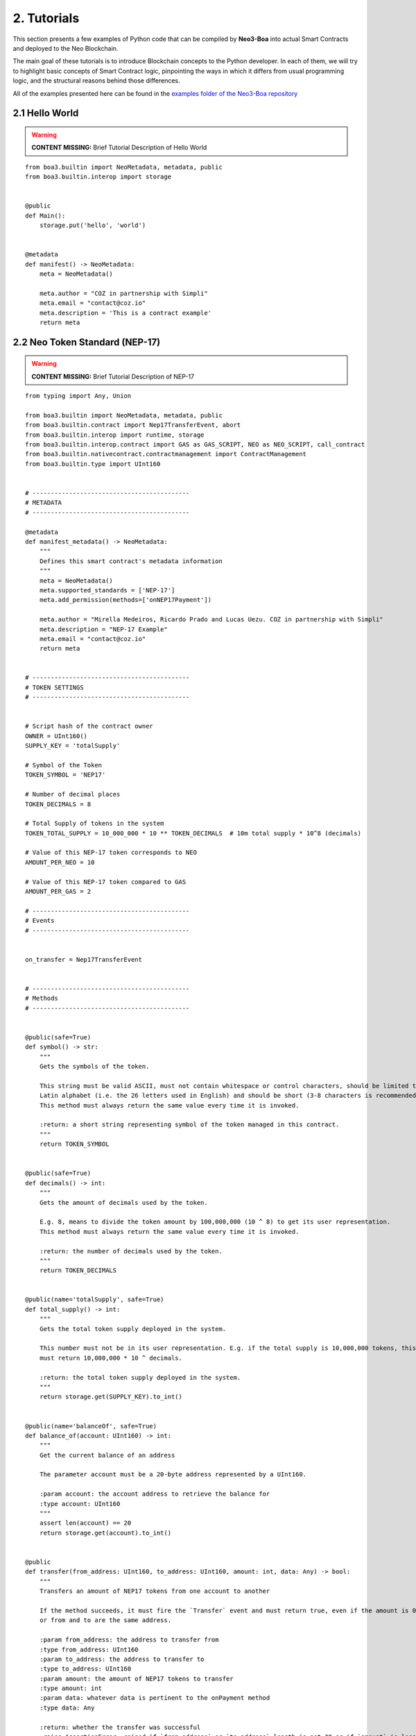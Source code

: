 2. Tutorials
############

This section presents a few examples of Python code that can be compiled by **Neo3-Boa** into actual Smart Contracts and deployed to the Neo Blockchain. 

The main goal of these tutorials is to introduce Blockchain concepts to the Python developer. In each of them, we will try to highlight basic concepts of Smart Contract logic, pinpointing the ways in which it differs from usual programming logic, and the structural reasons behind those differences.

All of the examples presented here can be found in the `examples folder of the Neo3-Boa repository <https://github.com/CityOfZion/neo3-boa/tree/development/boa3_test/examples>`_

2.1 Hello World
===============

.. warning::
    
    **CONTENT MISSING:** Brief Tutorial Description of Hello World

::

    from boa3.builtin import NeoMetadata, metadata, public
    from boa3.builtin.interop import storage


    @public
    def Main():
        storage.put('hello', 'world')


    @metadata
    def manifest() -> NeoMetadata:
        meta = NeoMetadata()

        meta.author = "COZ in partnership with Simpli"
        meta.email = "contact@coz.io"
        meta.description = 'This is a contract example'
        return meta



2.2 Neo Token Standard (NEP-17)
===============================

.. warning::
    
    **CONTENT MISSING:** Brief Tutorial Description of NEP-17

::

    from typing import Any, Union

    from boa3.builtin import NeoMetadata, metadata, public
    from boa3.builtin.contract import Nep17TransferEvent, abort
    from boa3.builtin.interop import runtime, storage
    from boa3.builtin.interop.contract import GAS as GAS_SCRIPT, NEO as NEO_SCRIPT, call_contract
    from boa3.builtin.nativecontract.contractmanagement import ContractManagement
    from boa3.builtin.type import UInt160


    # -------------------------------------------
    # METADATA
    # -------------------------------------------

    @metadata
    def manifest_metadata() -> NeoMetadata:
        """
        Defines this smart contract's metadata information
        """
        meta = NeoMetadata()
        meta.supported_standards = ['NEP-17']
        meta.add_permission(methods=['onNEP17Payment'])

        meta.author = "Mirella Medeiros, Ricardo Prado and Lucas Uezu. COZ in partnership with Simpli"
        meta.description = "NEP-17 Example"
        meta.email = "contact@coz.io"
        return meta


    # -------------------------------------------
    # TOKEN SETTINGS
    # -------------------------------------------


    # Script hash of the contract owner
    OWNER = UInt160()
    SUPPLY_KEY = 'totalSupply'

    # Symbol of the Token
    TOKEN_SYMBOL = 'NEP17'

    # Number of decimal places
    TOKEN_DECIMALS = 8

    # Total Supply of tokens in the system
    TOKEN_TOTAL_SUPPLY = 10_000_000 * 10 ** TOKEN_DECIMALS  # 10m total supply * 10^8 (decimals)

    # Value of this NEP-17 token corresponds to NEO
    AMOUNT_PER_NEO = 10

    # Value of this NEP-17 token compared to GAS
    AMOUNT_PER_GAS = 2

    # -------------------------------------------
    # Events
    # -------------------------------------------


    on_transfer = Nep17TransferEvent


    # -------------------------------------------
    # Methods
    # -------------------------------------------


    @public(safe=True)
    def symbol() -> str:
        """
        Gets the symbols of the token.

        This string must be valid ASCII, must not contain whitespace or control characters, should be limited to uppercase
        Latin alphabet (i.e. the 26 letters used in English) and should be short (3-8 characters is recommended).
        This method must always return the same value every time it is invoked.

        :return: a short string representing symbol of the token managed in this contract.
        """
        return TOKEN_SYMBOL


    @public(safe=True)
    def decimals() -> int:
        """
        Gets the amount of decimals used by the token.

        E.g. 8, means to divide the token amount by 100,000,000 (10 ^ 8) to get its user representation.
        This method must always return the same value every time it is invoked.

        :return: the number of decimals used by the token.
        """
        return TOKEN_DECIMALS


    @public(name='totalSupply', safe=True)
    def total_supply() -> int:
        """
        Gets the total token supply deployed in the system.

        This number must not be in its user representation. E.g. if the total supply is 10,000,000 tokens, this method
        must return 10,000,000 * 10 ^ decimals.

        :return: the total token supply deployed in the system.
        """
        return storage.get(SUPPLY_KEY).to_int()


    @public(name='balanceOf', safe=True)
    def balance_of(account: UInt160) -> int:
        """
        Get the current balance of an address

        The parameter account must be a 20-byte address represented by a UInt160.

        :param account: the account address to retrieve the balance for
        :type account: UInt160
        """
        assert len(account) == 20
        return storage.get(account).to_int()


    @public
    def transfer(from_address: UInt160, to_address: UInt160, amount: int, data: Any) -> bool:
        """
        Transfers an amount of NEP17 tokens from one account to another

        If the method succeeds, it must fire the `Transfer` event and must return true, even if the amount is 0,
        or from and to are the same address.

        :param from_address: the address to transfer from
        :type from_address: UInt160
        :param to_address: the address to transfer to
        :type to_address: UInt160
        :param amount: the amount of NEP17 tokens to transfer
        :type amount: int
        :param data: whatever data is pertinent to the onPayment method
        :type data: Any

        :return: whether the transfer was successful
        :raise AssertionError: raised if `from_address` or `to_address` length is not 20 or if `amount` is less than zero.
        """
        # the parameters from and to should be 20-byte addresses. If not, this method should throw an exception.
        assert len(from_address) == 20 and len(to_address) == 20
        # the parameter amount must be greater than or equal to 0. If not, this method should throw an exception.
        assert amount >= 0

        # The function MUST return false if the from account balance does not have enough tokens to spend.
        from_balance = storage.get(from_address).to_int()
        if from_balance < amount:
            return False

        # The function should check whether the from address equals the caller contract hash.
        # If so, the transfer should be processed;
        # If not, the function should use the check_witness to verify the transfer.
        if from_address != runtime.calling_script_hash:
            if not runtime.check_witness(from_address):
                return False

        # skip balance changes if transferring to yourself or transferring 0 cryptocurrency
        if from_address != to_address and amount != 0:
            if from_balance == amount:
                storage.delete(from_address)
            else:
                storage.put(from_address, from_balance - amount)

            to_balance = storage.get(to_address).to_int()
            storage.put(to_address, to_balance + amount)

        # if the method succeeds, it must fire the transfer event
        on_transfer(from_address, to_address, amount)
        # if the to_address is a smart contract, it must call the contracts onPayment
        post_transfer(from_address, to_address, amount, data)
        # and then it must return true
        return True


    def post_transfer(from_address: Union[UInt160, None], to_address: Union[UInt160, None], amount: int, data: Any):
        """
        Checks if the one receiving NEP17 tokens is a smart contract and if it's one the onPayment method will be called

        :param from_address: the address of the sender
        :type from_address: UInt160
        :param to_address: the address of the receiver
        :type to_address: UInt160
        :param amount: the amount of cryptocurrency that is being sent
        :type amount: int
        :param data: any pertinent data that might validate the transaction
        :type data: Any
        """
        if to_address is not None:
            contract = ContractManagement.get_contract(to_address)
            if contract is not None:
                call_contract(to_address, 'onNEP17Payment', [from_address, amount, data])


    def mint(account: UInt160, amount: int):
        """
        Mints new tokens. This is not a NEP-17 standard method, it's only being use to complement the onPayment method

        :param account: the address of the account that is sending cryptocurrency to this contract
        :type account: UInt160
        :param amount: the amount of gas to be refunded
        :type amount: int
        :raise AssertionError: raised if amount is less than than 0
        """
        assert amount >= 0
        if amount != 0:
            current_total_supply = total_supply()
            account_balance = balance_of(account)

            storage.put(SUPPLY_KEY, current_total_supply + amount)
            storage.put(account, account_balance + amount)

            on_transfer(None, account, amount)
            post_transfer(None, account, amount, None)


    @public
    def verify() -> bool:
        """
        When this contract address is included in the transaction signature,
        this method will be triggered as a VerificationTrigger to verify that the signature is correct.
        For example, this method needs to be called when withdrawing token from the contract.

        :return: whether the transaction signature is correct
        """
        return runtime.check_witness(OWNER)


    @public
    def _deploy(data: Any, update: bool):
        """
        Initializes the storage when the smart contract is deployed.

        :return: whether the deploy was successful. This method must return True only during the smart contract's deploy.
        """
        if not update:
            storage.put(SUPPLY_KEY, TOKEN_TOTAL_SUPPLY)
            storage.put(OWNER, TOKEN_TOTAL_SUPPLY)

            on_transfer(None, OWNER, TOKEN_TOTAL_SUPPLY)


    @public
    def onNEP17Payment(from_address: UInt160, amount: int, data: Any):
        """
        NEP-17 affirms :"if the receiver is a deployed contract, the function MUST call onPayment method on receiver
        contract with the data parameter from transfer AFTER firing the Transfer event. If the receiver doesn't want to
        receive this transfer it MUST call ABORT." Therefore, since this is a smart contract, onPayment must exists.

        There is no guideline as to how it should verify the transaction and it's up to the user to make this verification.

        For instance, this onPayment method checks if this smart contract is receiving NEO or GAS so that it can mint a
        NEP17 token. If it's not receiving a native token, than it will abort.

        :param from_address: the address of the one who is trying to send cryptocurrency to this smart contract
        :type from_address: UInt160
        :param amount: the amount of cryptocurrency that is being sent to the this smart contract
        :type amount: int
        :param data: any pertinent data that might validate the transaction
        :type data: Any
        """
        # Use calling_script_hash to identify if the incoming token is NEO or GAS
        if runtime.calling_script_hash == NEO_SCRIPT:
            corresponding_amount = amount * AMOUNT_PER_NEO
            mint(from_address, corresponding_amount)
        elif runtime.calling_script_hash == GAS_SCRIPT:
            corresponding_amount = amount * AMOUNT_PER_GAS
            mint(from_address, corresponding_amount)
        else:
            abort()

2.3 Hashed Timelock Contract (HTLC)
===================================

.. warning::
    
    **CONTENT MISSING:** Brief Tutorial Description of HTLC

::

    from typing import Any

    from boa3.builtin import NeoMetadata, metadata, public
    from boa3.builtin.contract import abort
    from boa3.builtin.interop import runtime, storage
    from boa3.builtin.interop.contract import GAS as GAS_SCRIPT, call_contract
    from boa3.builtin.interop.crypto import hash160
    from boa3.builtin.type import UInt160


    # -------------------------------------------
    # METADATA
    # -------------------------------------------


    @metadata
    def manifest_metadata() -> NeoMetadata:
        """
        Defines this smart contract's metadata information
        """
        meta = NeoMetadata()
        return meta


    # -------------------------------------------
    # VARIABLES SETTINGS
    # -------------------------------------------


    OWNER = UInt160()
    PERSON_A: bytes = b'person a'
    PERSON_B: bytes = b'person b'
    ADDRESS_PREFIX: bytes = b'address'
    AMOUNT_PREFIX: bytes = b'amount'
    TOKEN_PREFIX: bytes = b'token'
    FUNDED_PREFIX: bytes = b'funded'

    # Number of seconds that need to pass before refunding the contract
    LOCK_TIME = 15 * 1

    NOT_INITIALIZED: bytes = b'not initialized'
    START_TIME: bytes = b'start time'
    SECRET_HASH: bytes = b'secret hash'


    # -------------------------------------------
    # Methods
    # -------------------------------------------


    @public
    def verify() -> bool:
        """
        When this contract address is included in the transaction signature,
        this method will be triggered as a VerificationTrigger to verify that the signature is correct.
        For example, this method needs to be called when withdrawing token from the contract.

        :return: whether the transaction signature is correct
        """
        return runtime.check_witness(OWNER)


    @public
    def _deploy(data: Any, update: bool):
        """
        Initializes OWNER and change values of NOT_INITIALIZED and DEPLOYED when the smart contract is deployed.

        :return: whether the deploy was successful. This method must return True only during the smart contract's deploy.
        """
        if not update:
            storage.put(OWNER, OWNER)
            storage.put(NOT_INITIALIZED, True)


    @public
    def atomic_swap(person_a_address: UInt160, person_a_token: bytes, person_a_amount: int, person_b_address: UInt160,
                    person_b_token: bytes, person_b_amount: int, secret_hash: bytes) -> bool:
        """
        Initializes the storage when the atomic swap starts.

        :param person_a_address: address of person_a
        :type person_a_address: UInt160
        :param person_a_token: person_b's desired token
        :type person_a_token: bytes
        :param person_a_amount: person_b's desired amount of tokens
        :type person_a_amount: int
        :param person_b_address: address of person_b
        :type person_b_address: bytes
        :param person_b_token: person_a's desired token
        :type person_b_token: bytes
        :param person_b_amount: person_a's desired amount of tokens
        :type person_b_amount: int
        :param secret_hash: the secret hash created by the contract deployer
        :type secret_hash: bytes

        :return: whether the deploy was successful or not
        :rtype: bool

        :raise AssertionError: raised if `person_a_address` or `person_b_address` length is not 20 or if `amount` is not
        greater than zero.
        """
        # the parameters from and to should be 20-byte addresses. If not, this method should throw an exception.
        assert len(person_a_address) == 20 and len(person_b_address) == 20
        # the parameter amount must be greater than 0. If not, this method should throw an exception.
        assert person_a_amount > 0 and person_b_amount > 0

        if storage.get(NOT_INITIALIZED).to_bool() and verify():
            storage.put(ADDRESS_PREFIX + PERSON_A, person_a_address)
            storage.put(TOKEN_PREFIX + PERSON_A, person_a_token)
            storage.put(AMOUNT_PREFIX + PERSON_A, person_a_amount)
            storage.put(ADDRESS_PREFIX + PERSON_B, person_b_address)
            storage.put(TOKEN_PREFIX + PERSON_B, person_b_token)
            storage.put(AMOUNT_PREFIX + PERSON_B, person_b_amount)
            storage.put(SECRET_HASH, secret_hash)
            storage.put(NOT_INITIALIZED, False)
            storage.put(START_TIME, runtime.time)
            return True
        return False


    @public
    def onNEP17Payment(from_address: UInt160, amount: int, data: Any):
        """
        Since this is a deployed contract, transfer will be calling this onPayment method with the data parameter from
        transfer. If someone is doing a not required transfer, then ABORT will be called.

        :param from_address: the address of the one who is trying to transfer cryptocurrency to this smart contract
        :type from_address: UInt160
        :param amount: the amount of cryptocurrency that is being sent to this smart contract
        :type amount: int
        :param data: any pertinent data that may validate the transaction
        :type data: Any

        :raise AssertionError: raised if `from_address` length is not 20
        """
        # the parameters from and to should be 20-byte addresses. If not, this method should throw an exception.
        if from_address is not None:
            assert len(from_address) == 20

        # this validation will verify if Neo is trying to mint GAS to this smart contract
        if from_address is None and runtime.calling_script_hash == GAS_SCRIPT:
            return

        if not storage.get(NOT_INITIALIZED).to_bool():
            # Used to check if the one who's transferring to this contract is the PERSON_A
            address = storage.get(ADDRESS_PREFIX + PERSON_A)
            # Used to check if PERSON_A already transfer to this smart contract
            funded_crypto = storage.get(FUNDED_PREFIX + PERSON_A).to_int()
            # Used to check if PERSON_A is transferring the correct amount
            amount_crypto = storage.get(AMOUNT_PREFIX + PERSON_A).to_int()
            # Used to check if PERSON_A is transferring the correct token
            token_crypto = storage.get(TOKEN_PREFIX + PERSON_A)
            if (from_address == address and
                    funded_crypto == 0 and
                    amount == amount_crypto and
                    runtime.calling_script_hash == token_crypto):
                storage.put(FUNDED_PREFIX + PERSON_A, amount)
                return
            else:
                # Used to check if the one who's transferring to this contract is the OTHER_PERSON
                address = storage.get(ADDRESS_PREFIX + PERSON_B)
                # Used to check if PERSON_B already transfer to this smart contract
                funded_crypto = storage.get(FUNDED_PREFIX + PERSON_B).to_int()
                # Used to check if PERSON_B is transferring the correct amount
                amount_crypto = storage.get(AMOUNT_PREFIX + PERSON_B).to_int()
                # Used to check if PERSON_B is transferring the correct token
                token_crypto = storage.get(TOKEN_PREFIX + PERSON_B)
                if (from_address == address and
                        funded_crypto == 0 and
                        amount == amount_crypto and
                        runtime.calling_script_hash == token_crypto):
                    storage.put(FUNDED_PREFIX + PERSON_B, amount)
                    return
        abort()


    @public
    def withdraw(secret: str) -> bool:
        """
        Deposits the contract's cryptocurrency into the person_a and person_b addresses as long as they both transferred
        to this contract and there is some time remaining

        :param secret: the private key that unlocks the transaction
        :type secret: str

        :return: whether the transfers were successful
        :rtype: bool
        """
        # Checking if PERSON_A and PERSON_B transferred to this smart contract
        funded_person_a = storage.get(FUNDED_PREFIX + PERSON_A).to_int()
        funded_person_b = storage.get(FUNDED_PREFIX + PERSON_B).to_int()
        if verify() and not refund() and hash160(secret) == storage.get(SECRET_HASH) and funded_person_a != 0 and funded_person_b != 0:
            storage.put(FUNDED_PREFIX + PERSON_A, 0)
            storage.put(FUNDED_PREFIX + PERSON_B, 0)
            storage.put(NOT_INITIALIZED, True)
            storage.put(START_TIME, 0)
            call_contract(UInt160(storage.get(TOKEN_PREFIX + PERSON_B)), 'transfer',
                          [runtime.executing_script_hash, storage.get(ADDRESS_PREFIX + PERSON_A), storage.get(AMOUNT_PREFIX + PERSON_B), None])
            call_contract(UInt160(storage.get(TOKEN_PREFIX + PERSON_A)), 'transfer',
                          [runtime.executing_script_hash, storage.get(ADDRESS_PREFIX + PERSON_B), storage.get(AMOUNT_PREFIX + PERSON_A), None])
            return True

        return False


    @public
    def refund() -> bool:
        """
        If the atomic swap didn't occur in time, refunds the cryptocurrency that was deposited in this smart contract

        :return: whether enough time has passed and the cryptocurrencies were refunded
        :rtype: bool
        """
        if runtime.time > storage.get(START_TIME).to_int() + LOCK_TIME:
            # Checking if PERSON_A transferred to this smart contract
            funded_crypto = storage.get(FUNDED_PREFIX + PERSON_A).to_int()
            if funded_crypto != 0:
                call_contract(UInt160(storage.get(TOKEN_PREFIX + PERSON_A)), 'transfer',
                              [runtime.executing_script_hash, UInt160(storage.get(ADDRESS_PREFIX + PERSON_A)), storage.get(AMOUNT_PREFIX + PERSON_A).to_int(), None])

            # Checking if PERSON_B transferred to this smart contract
            funded_crypto = storage.get(FUNDED_PREFIX + PERSON_B).to_int()
            if funded_crypto != 0:
                call_contract(UInt160(storage.get(TOKEN_PREFIX + PERSON_B)), 'transfer',
                              [runtime.executing_script_hash, storage.get(ADDRESS_PREFIX + PERSON_B), storage.get(AMOUNT_PREFIX + PERSON_B).to_int(), None])
            storage.put(FUNDED_PREFIX + PERSON_A, 0)
            storage.put(FUNDED_PREFIX + PERSON_B, 0)
            storage.put(NOT_INITIALIZED, True)
            storage.put(START_TIME, 0)
            return True
        return False


2.4 Initial Coin Offering (ICO)
===============================

.. warning::
    
    **CONTENT MISSING:** Brief Tutorial Description of ICO

::

    from typing import Any, List, Union

    from boa3.builtin import NeoMetadata, metadata, public
    from boa3.builtin.contract import Nep17TransferEvent
    from boa3.builtin.interop import runtime, storage
    from boa3.builtin.interop.contract import call_contract
    from boa3.builtin.nativecontract.contractmanagement import ContractManagement
    from boa3.builtin.nativecontract.gas import GAS as GAS_TOKEN
    from boa3.builtin.nativecontract.neo import NEO as NEO_TOKEN
    from boa3.builtin.type import UInt160


    # -------------------------------------------
    # METADATA
    # -------------------------------------------


    @metadata
    def manifest_metadata() -> NeoMetadata:
        """
        Defines this smart contract's metadata information
        """
        meta = NeoMetadata()
        meta.supported_standards = ['NEP-17']
        meta.add_permission(methods=['onNEP17Payment'])

        meta.author = "Mirella Medeiros, Ricardo Prado and Lucas Uezu. COZ in partnership with Simpli"
        meta.description = "ICO Example"
        meta.email = "contact@coz.io"
        return meta


    # -------------------------------------------
    # Storage Key Prefixes
    # -------------------------------------------


    KYC_WHITELIST_PREFIX = b'KYCWhitelistApproved'
    TOKEN_TOTAL_SUPPLY_PREFIX = b'TokenTotalSupply'
    TRANSFER_ALLOWANCE_PREFIX = b'TransferAllowancePrefix_'


    # -------------------------------------------
    # TOKEN SETTINGS
    # -------------------------------------------


    # Script hash of the contract owner
    TOKEN_OWNER = UInt160()

    # Symbol of the Token
    TOKEN_SYMBOL = 'ICO'

    # Number of decimal places
    TOKEN_DECIMALS = 8

    # Initial Supply of tokens in the system
    TOKEN_INITIAL_SUPPLY = 10_000_000 * 10 ** TOKEN_DECIMALS  # 10m total supply * 10^8 (decimals)

    # -------------------------------------------
    # Events
    # -------------------------------------------


    on_transfer = Nep17TransferEvent


    # -------------------------------------------
    # Methods
    # -------------------------------------------


    @public
    def verify() -> bool:
        """
        When this contract address is included in the transaction signature,
        this method will be triggered as a VerificationTrigger to verify that the signature is correct.
        For example, this method needs to be called when withdrawing token from the contract.

        :return: whether the transaction signature is correct
        """
        return is_administrator()


    def is_administrator() -> bool:
        """
        Validates if the invoker has administrative rights

        :return: whether the contract's invoker is an administrator
        """
        return runtime.check_witness(TOKEN_OWNER)


    def is_valid_address(address: UInt160) -> bool:
        """
        Validates if the address passed through the kyc.

        :return: whether the given address is validated by kyc
        """
        return storage.get(KYC_WHITELIST_PREFIX + address).to_int() > 0


    @public
    def _deploy(data: Any, update: bool):
        """
        Initializes the storage when the smart contract is deployed.

        :return: whether the deploy was successful. This method must return True only during the smart contract's deploy.
        """
        if not update:
            storage.put(TOKEN_TOTAL_SUPPLY_PREFIX, TOKEN_INITIAL_SUPPLY)
            storage.put(TOKEN_OWNER, TOKEN_INITIAL_SUPPLY)

            on_transfer(None, TOKEN_OWNER, TOKEN_INITIAL_SUPPLY)


    @public
    def mint(amount: int) -> bool:
        """
        Mints new tokens

        :param amount: the amount of gas to be refunded
        :type amount: int
        :return: whether the refund was successful
        """
        assert amount >= 0
        if not is_administrator():
            return False

        if amount > 0:
            current_total_supply = total_supply()
            owner_balance = balance_of(TOKEN_OWNER)

            storage.put(TOKEN_TOTAL_SUPPLY_PREFIX, current_total_supply + amount)
            storage.put(TOKEN_OWNER, owner_balance + amount)

        on_transfer(None, TOKEN_OWNER, amount)
        post_transfer(None, TOKEN_OWNER, amount, None)
        return True


    @public
    def refund(address: UInt160, neo_amount: int, gas_amount: int) -> bool:
        """
        Refunds an address with given Neo and Gas

        :param address: the address that have the tokens
        :type address: UInt160
        :param neo_amount: the amount of neo to be refunded
        :type neo_amount: int
        :param gas_amount: the amount of gas to be refunded
        :type gas_amount: int
        :return: whether the refund was successful
        """
        assert len(address) == 20
        assert neo_amount > 0 or gas_amount > 0

        if not is_administrator():
            return False

        if neo_amount > 0:
            result = NEO_TOKEN.transfer(runtime.calling_script_hash, address, neo_amount)
            if not result:
                # due to a current limitation in the neo3-boa, changing the condition to `not result`
                # will result in a compiler error
                return False

        if gas_amount > 0:
            result = GAS_TOKEN.transfer(runtime.calling_script_hash, address, gas_amount)
            if not result:
                # due to a current limitation in the neo3-boa, changing the condition to `not result`
                # will result in a compiler error
                return False

        return True


    # -------------------------------------------
    # Public methods from NEP-17
    # -------------------------------------------


    @public(safe=True)
    def symbol() -> str:
        """
        Gets the symbols of the token.

        This symbol should be short (3-8 characters is recommended), with no whitespace characters or new-lines and should
        be limited to the uppercase latin alphabet (i.e. the 26 letters used in English).
        This method must always return the same value every time it is invoked.

        :return: a short string symbol of the token managed in this contract.
        """
        return TOKEN_SYMBOL


    @public(safe=True)
    def decimals() -> int:
        """
        Gets the amount of decimals used by the token.

        E.g. 8, means to divide the token amount by 100,000,000 (10 ^ 8) to get its user representation.
        This method must always return the same value every time it is invoked.

        :return: the number of decimals used by the token.
        """
        return TOKEN_DECIMALS


    @public(name='totalSupply', safe=True)
    def total_supply() -> int:
        """
        Gets the total token supply deployed in the system.

        This number mustn't be in its user representation. E.g. if the total supply is 10,000,000 tokens, this method
        must return 10,000,000 * 10 ^ decimals.

        :return: the total token supply deployed in the system.
        """
        return storage.get(TOKEN_TOTAL_SUPPLY_PREFIX).to_int()


    @public(name='balanceOf', safe=True)
    def balance_of(account: UInt160) -> int:
        """
        Get the current balance of an address

        The parameter account should be a 20-byte address.

        :param account: the account address to retrieve the balance for
        :type account: UInt160

        :return: the token balance of the `account`
        :raise AssertionError: raised if `account` length is not 20.
        """
        assert len(account) == 20
        return storage.get(account).to_int()


    @public
    def transfer(from_address: UInt160, to_address: UInt160, amount: int, data: Any) -> bool:
        """
        Transfers a specified amount of NEP17 tokens from one account to another

        If the method succeeds, it must fire the `transfer` event and must return true, even if the amount is 0,
        or from and to are the same address.

        :param from_address: the address to transfer from
        :type from_address: UInt160
        :param to_address: the address to transfer to
        :type to_address: UInt160
        :param amount: the amount of NEP17 tokens to transfer
        :type amount: int
        :param data: whatever data is pertinent to the onPayment method
        :type data: Any

        :return: whether the transfer was successful
        :raise AssertionError: raised if `from_address` or `to_address` length is not 20 or if `amount` if less than zero.
        """
        # the parameters from and to should be 20-byte addresses. If not, this method should throw an exception.
        assert len(from_address) == 20 and len(to_address) == 20
        # the parameter amount must be greater than or equal to 0. If not, this method should throw an exception.
        assert amount >= 0

        # The function MUST return false if the from account balance does not have enough tokens to spend.
        from_balance = storage.get(from_address).to_int()
        if from_balance < amount:
            return False

        # The function should check whether the from address equals the caller contract hash.
        # If so, the transfer should be processed;
        # If not, the function should use the check_witness to verify the transfer.
        if from_address != runtime.calling_script_hash:
            if not runtime.check_witness(from_address):
                return False

        # skip balance changes if transferring to yourself or transferring 0 cryptocurrency
        if from_address != to_address and amount != 0:
            if from_balance == amount:
                storage.delete(from_address)
            else:
                storage.put(from_address, from_balance - amount)

            to_balance = storage.get(to_address).to_int()
            storage.put(to_address, to_balance + amount)

        # if the method succeeds, it must fire the transfer event
        on_transfer(from_address, to_address, amount)
        # if the to_address is a smart contract, it must call the contracts onPayment
        post_transfer(from_address, to_address, amount, data)
        # and then it must return true
        return True


    def post_transfer(from_address: Union[UInt160, None], to_address: Union[UInt160, None], amount: int, data: Any):
        """
        Checks if the one receiving NEP17 tokens is a smart contract and if it's one the onPayment method will be called

        :param from_address: the address of the sender
        :type from_address: UInt160
        :param to_address: the address of the receiver
        :type to_address: UInt160
        :param amount: the amount of cryptocurrency that is being sent
        :type amount: int
        :param data: any pertinent data that might validate the transaction
        :type data: Any
        """
        if to_address is not None:
            contract = ContractManagement.get_contract(to_address)
            if contract is not None:
                call_contract(to_address, 'onNEP17Payment', [from_address, amount, data])


    @public
    def allowance(from_address: UInt160, to_address: UInt160) -> int:
        """
        Returns the amount of tokens that the to account can transfer from the from account.

        :param from_address: the address that have the tokens
        :type from_address: UInt160
        :param to_address: the address that is authorized to use the tokens
        :type to_address: UInt160

        :return: the amount of tokens that the `to` account can transfer from the `from` account
        :raise AssertionError: raised if `from_address` or `to_address` length is not 20.
        """
        # the parameters from and to should be 20-byte addresses. If not, this method should throw an exception.
        assert len(from_address) == 20 and len(to_address) == 20
        return storage.get(TRANSFER_ALLOWANCE_PREFIX + from_address + to_address).to_int()


    @public(name='transferFrom')
    def transfer_from(originator: UInt160, from_address: UInt160, to_address: UInt160, amount: int, data: Any) -> bool:
        """
        Transfers an amount from the `from` account to the `to` account if the `originator` has been approved to transfer
        the requested amount.

        :param originator: the address where the actual token is
        :type originator: UInt160
        :param from_address: the address to transfer from with originator's approval
        :type from_address: UInt160
        :param to_address: the address to transfer to
        :type to_address: UInt160
        :param amount: the amount of NEP17 tokens to transfer
        :type amount: int
        :param data: any pertinent data that might validate the transaction
        :type data: Any

        :return: whether the transfer was successful
        :raise AssertionError: raised if `from_address` or `to_address` length is not 20 or if `amount` if less than zero.
        """
        # the parameters from and to should be 20-byte addresses. If not, this method should throw an exception.
        assert len(originator) == 20 and len(from_address) == 20 and len(to_address) == 20
        # the parameter amount must be greater than or equal to 0. If not, this method should throw an exception.
        assert amount >= 0

        # The function should check whether the from address equals the caller contract hash.
        # If so, the transfer should be processed;
        # If not, the function should use the check_witness to verify the transfer.
        if from_address != runtime.calling_script_hash:
            if not runtime.check_witness(from_address):
                return False

        approved_transfer_amount = allowance(originator, from_address)
        if approved_transfer_amount < amount:
            return False

        originator_balance = balance_of(originator)
        if originator_balance < amount:
            return False

        # update allowance between originator and from
        if approved_transfer_amount == amount:
            storage.delete(TRANSFER_ALLOWANCE_PREFIX + originator + from_address)
        else:
            storage.put(TRANSFER_ALLOWANCE_PREFIX + originator + from_address, approved_transfer_amount - amount)

        # skip balance changes if transferring to yourself or transferring 0 cryptocurrency
        if amount != 0 and from_address != to_address:
            # update originator's balance
            if originator_balance == amount:
                storage.delete(originator)
            else:
                storage.put(originator, originator_balance - amount)

            # updates to's balance
            to_balance = storage.get(to_address).to_int()
            storage.put(to_address, to_balance + amount)

        # if the method succeeds, it must fire the transfer event
        on_transfer(from_address, to_address, amount)
        # if the to_address is a smart contract, it must call the contracts onPayment
        post_transfer(from_address, to_address, amount, data)
        # and then it must return true
        return True


    @public
    def approve(originator: UInt160, to_address: UInt160, amount: int) -> bool:
        """
        Approves the to account to transfer amount tokens from the originator account.

        :param originator: the address that have the tokens
        :type originator: UInt160
        :param to_address: the address that is authorized to use the tokens
        :type to_address: UInt160
        :param amount: the amount of NEP17 tokens to transfer
        :type amount: int

        :return: whether the approval was successful
        :raise AssertionError: raised if `originator` or `to_address` length is not 20 or if `amount` if less than zero.
        """
        assert len(originator) == 20 and len(to_address) == 20
        assert amount >= 0

        if not runtime.check_witness(originator):
            return False

        if originator == to_address:
            return False

        if not is_valid_address(originator) or not is_valid_address(to_address):
            # one of the address doesn't passed the kyc yet
            return False

        if balance_of(originator) < amount:
            return False

        storage.put(TRANSFER_ALLOWANCE_PREFIX + originator + to_address, amount)
        return True


    # -------------------------------------------
    # Public methods from KYC
    # -------------------------------------------


    @public
    def kyc_register(addresses: List[UInt160]) -> int:
        """
        Includes the given addresses to the kyc whitelist

        :param addresses: a list with the addresses to be included
        :return: the number of included addresses
        """
        included_addresses = 0
        if is_administrator():
            for address in addresses:
                if len(address) == 20:
                    kyc_key = KYC_WHITELIST_PREFIX + address
                    storage.put(kyc_key, True)
                    included_addresses += 1

        return included_addresses


    @public
    def kyc_remove(addresses: List[UInt160]) -> int:
        """
        Removes the given addresses from the kyc whitelist

        :param addresses: a list with the addresses to be removed
        :return: the number of removed addresses
        """
        removed_addresses = 0
        if is_administrator():
            for address in addresses:
                if len(address) == 20:
                    kyc_key = KYC_WHITELIST_PREFIX + address
                    storage.delete(kyc_key)
                    removed_addresses += 1

        return removed_addresses

2.5 Wrapped Token
=================

.. warning::
    
    **CONTENT MISSING:** Brief Tutorial Description of Wrapped Token

::

    from typing import Any, Union

    from boa3.builtin import CreateNewEvent, NeoMetadata, metadata, public
    from boa3.builtin.contract import Nep17TransferEvent, abort
    from boa3.builtin.interop import runtime, storage
    from boa3.builtin.interop.contract import GAS as GAS_SCRIPT, NEO as NEO_SCRIPT, call_contract
    from boa3.builtin.nativecontract.contractmanagement import ContractManagement
    from boa3.builtin.nativecontract.neo import NEO as NEO_TOKEN
    from boa3.builtin.type import UInt160


    # -------------------------------------------
    # METADATA
    # -------------------------------------------

    @metadata
    def manifest_metadata() -> NeoMetadata:
        """
        Defines this smart contract's metadata information
        """
        meta = NeoMetadata()
        meta.supported_standards = ['NEP-17']
        meta.add_permission(methods=['onNEP17Payment'])
        # this contract needs to call NEO methods
        meta.add_permission(contract='0xef4073a0f2b305a38ec4050e4d3d28bc40ea63f5')

        meta.author = "Mirella Medeiros, Ricardo Prado and Lucas Uezu. COZ in partnership with Simpli"
        meta.description = "Wrapped NEO Example"
        meta.email = "contact@coz.io"
        return meta


    # -------------------------------------------
    # TOKEN SETTINGS
    # -------------------------------------------


    # Script hash of the contract owner
    OWNER = UInt160()
    SUPPLY_KEY = 'totalSupply'

    # Symbol of the Token
    TOKEN_SYMBOL = 'zNEO'

    # Number of decimal places
    TOKEN_DECIMALS = 8

    # Total Supply of tokens in the system
    TOKEN_TOTAL_SUPPLY = 10_000_000 * 10 ** TOKEN_DECIMALS  # 10m total supply * 10^8 (decimals)

    # Allowance
    ALLOWANCE_PREFIX = b'allowance'

    # -------------------------------------------
    # Events
    # -------------------------------------------


    on_transfer = Nep17TransferEvent
    on_approval = CreateNewEvent(
        [
            ('owner', UInt160),
            ('spender', UInt160),
            ('amount', int)
        ],
        'Approval'
    )


    # -------------------------------------------
    # Methods
    # -------------------------------------------


    @public(safe=True)
    def symbol() -> str:
        """
        Gets the symbols of the token.

        This string must be valid ASCII, must not contain whitespace or control characters, should be limited to uppercase
        Latin alphabet (i.e. the 26 letters used in English) and should be short (3-8 characters is recommended).
        This method must always return the same value every time it is invoked.

        :return: a short string representing symbol of the token managed in this contract.
        """
        return TOKEN_SYMBOL


    @public(safe=True)
    def decimals() -> int:
        """
        Gets the amount of decimals used by the token.

        E.g. 8, means to divide the token amount by 100,000,000 (10 ^ 8) to get its user representation.
        This method must always return the same value every time it is invoked.

        :return: the number of decimals used by the token.
        """
        return TOKEN_DECIMALS


    @public(name='totalSupply', safe=True)
    def total_supply() -> int:
        """
        Gets the total token supply deployed in the system.

        This number must not be in its user representation. E.g. if the total supply is 10,000,000 tokens, this method
        must return 10,000,000 * 10 ^ decimals.

        :return: the total token supply deployed in the system.
        """
        return storage.get(SUPPLY_KEY).to_int()


    @public(name='balanceOf', safe=True)
    def balance_of(account: UInt160) -> int:
        """
        Get the current balance of an address.

        The parameter account must be a 20-byte address represented by a UInt160.

        :param account: the account address to retrieve the balance for
        :type account: bytes
        """
        assert len(account) == 20
        return storage.get(account).to_int()


    @public
    def transfer(from_address: UInt160, to_address: UInt160, amount: int, data: Any) -> bool:
        """
        Transfers an amount of zNEO tokens from one account to another.

        If the method succeeds, it must fire the `Transfer` event and must return true, even if the amount is 0,
        or from and to are the same address.

        :param from_address: the address to transfer from
        :type from_address: UInt160
        :param to_address: the address to transfer to
        :type to_address: UInt160
        :param amount: the amount of zNEO tokens to transfer
        :type amount: int
        :param data: whatever data is pertinent to the onPayment method
        :type data: Any

        :return: whether the transfer was successful
        :raise AssertionError: raised if `from_address` or `to_address` length is not 20 or if `amount` if less than zero.
        """
        # the parameters from and to should be 20-byte addresses. If not, this method should throw an exception.
        assert len(from_address) == 20 and len(to_address) == 20
        # the parameter amount must be greater than or equal to 0. If not, this method should throw an exception.
        assert amount >= 0

        # The function MUST return false if the from account balance does not have enough tokens to spend.
        from_balance = storage.get(from_address).to_int()
        if from_balance < amount:
            return False

        # The function should check whether the from address equals the caller contract hash.
        # If so, the transfer should be processed;
        # If not, the function should use the check_witness to verify the transfer.
        if from_address != runtime.calling_script_hash:
            if not runtime.check_witness(from_address):
                return False

        # skip balance changes if transferring to yourself or transferring 0 cryptocurrency
        if from_address != to_address and amount != 0:
            if from_balance == amount:
                storage.delete(from_address)
            else:
                storage.put(from_address, from_balance - amount)

            to_balance = storage.get(to_address).to_int()
            storage.put(to_address, to_balance + amount)

        # if the method succeeds, it must fire the transfer event
        on_transfer(from_address, to_address, amount)
        # if the to_address is a smart contract, it must call the contracts onPayment
        post_transfer(from_address, to_address, amount, data, True)
        # and then it must return true
        return True


    @public(name='transferFrom')
    def transfer_from(spender: UInt160, from_address: UInt160, to_address: UInt160, amount: int, data: Any) -> bool:
        """
        A spender transfers an amount of zNEO tokens allowed from one account to another.

        If the method succeeds, it must fire the `Transfer` event and must return true, even if the amount is 0,
        or from and to are the same address.

        :param spender: the address that is trying to transfer zNEO tokens
        :type spender: UInt160
        :param from_address: the address to transfer from
        :type from_address: UInt160
        :param to_address: the address to transfer to
        :type to_address: UInt160
        :param amount: the amount of zNEO tokens to transfer
        :type amount: int
        :param data: whatever data is pertinent to the onPayment method
        :type data: Any

        :return: whether the transfer was successful
        :raise AssertionError: raised if `spender`, `from_address` or `to_address` length is not 20 or if `amount` is less
        than zero.
        """
        # the parameters from and to should be 20-byte addresses. If not, this method should throw an exception.
        assert len(spender) == 20 and len(from_address) == 20 and len(to_address) == 20
        # the parameter amount must be greater than or equal to 0. If not, this method should throw an exception.
        assert amount >= 0

        # The function MUST return false if the from account balance does not have enough tokens to spend.
        from_balance = storage.get(from_address).to_int()
        if from_balance < amount:
            return False

        # The function MUST return false if the from account balance does not allow enough tokens to be spent by the spender.
        allowed = allowance(from_address, spender)
        if allowed < amount:
            return False

        # The function should check whether the spender address equals the caller contract hash.
        # If so, the transfer should be processed;
        # If not, the function should use the check_witness to verify the transfer.
        if spender != runtime.calling_script_hash:
            if not runtime.check_witness(spender):
                return False

        if allowed == amount:
            storage.delete(ALLOWANCE_PREFIX + from_address + spender)
        else:
            storage.put(ALLOWANCE_PREFIX + from_address + spender, allowed - amount)

        # skip balance changes if transferring to yourself or transferring 0 cryptocurrency
        if from_address != to_address and amount != 0:
            if from_balance == amount:
                storage.delete(from_address)
            else:
                storage.put(from_address, from_balance - amount)

            to_balance = storage.get(to_address).to_int()
            storage.put(to_address, to_balance + amount)

        # if the method succeeds, it must fire the transfer event
        on_transfer(from_address, to_address, amount)
        # if the to_address is a smart contract, it must call the contracts onPayment
        post_transfer(from_address, to_address, amount, data, True)
        # and then it must return true
        return True


    @public
    def approve(spender: UInt160, amount: int) -> bool:
        """
        Allows spender to spend from your account as many times as they want until it reaches the amount allowed.
        The allowed amount will be overwritten if this method is called once more.

        :param spender: the address that will be allowed to use your zNEO
        :type spender: UInt160
        :param amount: the total amount of zNEO that the spender can spent
        :type amount: int
        :raise AssertionError: raised if `from_address` length is not 20 or if `amount` if less than zero.
        """
        assert len(spender) == 20
        assert amount >= 0

        if balance_of(runtime.calling_script_hash) >= amount:
            storage.put(ALLOWANCE_PREFIX + runtime.calling_script_hash + spender, amount)
            on_approval(runtime.calling_script_hash, spender, amount)
            return True
        return False


    @public
    def allowance(owner: UInt160, spender: UInt160) -> int:
        """
        Gets the amount of zNEO from the owner that can be used by the spender.

        :param owner: the address that allowed the spender to spend zNEO
        :type owner: UInt160
        :param spender: the address that can spend zNEO from the owner's account
        :type spender: UInt160
        """
        return storage.get(ALLOWANCE_PREFIX + owner + spender).to_int()


    def post_transfer(from_address: Union[UInt160, None], to_address: Union[UInt160, None], amount: int, data: Any,
                      call_onPayment: bool):
        """
        Checks if the one receiving NEP17 tokens is a smart contract and if it's one the onPayment method will be called.

        :param from_address: the address of the sender
        :type from_address: UInt160
        :param to_address: the address of the receiver
        :type to_address: UInt160
        :param amount: the amount of cryptocurrency that is being sent
        :type amount: int
        :param data: any pertinent data that might validate the transaction
        :type data: Any
        :param call_onPayment: whether onPayment should be called or not
        :type call_onPayment: bool
        """
        if call_onPayment:
            if to_address is not None:
                contract = ContractManagement.get_contract(to_address)
                if contract is not None:
                    call_contract(to_address, 'onNEP17Payment', [from_address, amount, data])


    def mint(account: UInt160, amount: int):
        """
        Mints new zNEO tokens.

        :param account: the address of the account that is sending cryptocurrency to this contract
        :type account: UInt160
        :param amount: the amount of gas to be refunded
        :type amount: int
        :raise AssertionError: raised if amount is less than than 0
        """
        assert amount >= 0
        if amount != 0:
            current_total_supply = total_supply()
            account_balance = balance_of(account)

            storage.put(SUPPLY_KEY, current_total_supply + amount)
            storage.put(account, account_balance + amount)

            on_transfer(None, account, amount)
            post_transfer(None, account, amount, None, True)


    @public(safe=True)
    def burn(account: UInt160, amount: int):
        """
        Burns zNEO tokens.

        :param account: the address of the account that is pulling out cryptocurrency of this contract
        :type account: UInt160
        :param amount: the amount of gas to be refunded
        :type amount: int
        :raise AssertionError: raised if `account` length is not 20, amount is less than than 0 or the account doesn't have
        enough zNEO to burn
        """
        assert len(account) == 20
        assert amount >= 0
        if runtime.check_witness(account):
            if amount != 0:
                current_total_supply = total_supply()
                account_balance = balance_of(account)

                assert account_balance >= amount

                storage.put(SUPPLY_KEY, current_total_supply - amount)

                if account_balance == amount:
                    storage.delete(account)
                else:
                    storage.put(account, account_balance - amount)

                on_transfer(account, None, amount)
                post_transfer(account, None, amount, None, False)

                NEO_TOKEN.transfer(runtime.executing_script_hash, account, amount)


    @public
    def verify() -> bool:
        """
        When this contract address is included in the transaction signature,
        this method will be triggered as a VerificationTrigger to verify that the signature is correct.
        For example, this method needs to be called when withdrawing token from the contract.

        :return: whether the transaction signature is correct
        """
        return runtime.check_witness(OWNER)


    @public
    def _deploy(data: Any, update: bool):
        """
        Initializes the storage when the smart contract is deployed.

        :return: whether the deploy was successful. This method must return True only during the smart contract's deploy.
        """
        if not update:
            storage.put(SUPPLY_KEY, TOKEN_TOTAL_SUPPLY)
            storage.put(OWNER, TOKEN_TOTAL_SUPPLY)

            on_transfer(None, OWNER, TOKEN_TOTAL_SUPPLY)


    @public
    def onNEP17Payment(from_address: UInt160, amount: int, data: Any):
        """
        If this smart contract receives NEO, it will mint an amount of wrapped NEO

        :param from_address: the address of the one who is trying to send cryptocurrency to this smart contract
        :type from_address: UInt160
        :param amount: the amount of cryptocurrency that is being sent to the this smart contract
        :type amount: int
        :param data: any pertinent data that might validate the transaction
        :type data: Any
        """
        # Use calling_script_hash to identify if the incoming token is NEO
        if runtime.calling_script_hash == NEO_SCRIPT:
            mint(from_address, amount)
        elif runtime.calling_script_hash == GAS_SCRIPT:
            # GAS is minted when transferring NEO
            return
        else:
            abort()
